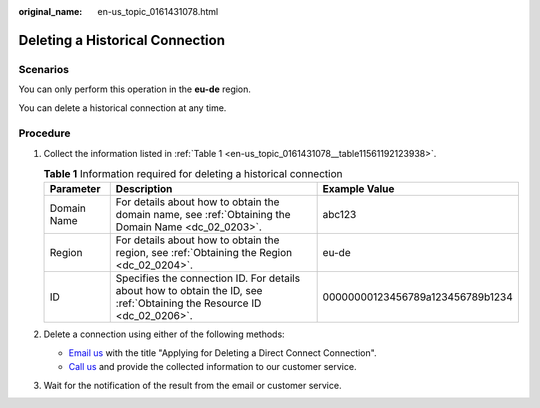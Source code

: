 :original_name: en-us_topic_0161431078.html

.. _en-us_topic_0161431078:

Deleting a Historical Connection
================================

Scenarios
---------

You can only perform this operation in the **eu-de** region.

You can delete a historical connection at any time.

Procedure
---------

#. Collect the information listed in :ref:`Table 1 <en-us_topic_0161431078__table11561192123938>`.

   .. _en-us_topic_0161431078__table11561192123938:

   .. table:: **Table 1** Information required for deleting a historical connection

      +-------------+-------------------------------------------------------------------------------------------------------------------------+----------------------------------+
      | Parameter   | Description                                                                                                             | Example Value                    |
      +=============+=========================================================================================================================+==================================+
      | Domain Name | For details about how to obtain the domain name, see :ref:`Obtaining the Domain Name <dc_02_0203>`.                     | abc123                           |
      +-------------+-------------------------------------------------------------------------------------------------------------------------+----------------------------------+
      | Region      | For details about how to obtain the region, see :ref:`Obtaining the Region <dc_02_0204>`.                               | eu-de                            |
      +-------------+-------------------------------------------------------------------------------------------------------------------------+----------------------------------+
      | ID          | Specifies the connection ID. For details about how to obtain the ID, see :ref:`Obtaining the Resource ID <dc_02_0206>`. | 00000000123456789a123456789b1234 |
      +-------------+-------------------------------------------------------------------------------------------------------------------------+----------------------------------+

#. .. _en-us_topic_0161431078__li65995768153645:

   Delete a connection using either of the following methods:

   -  `Email us <https://open-telekom-cloud.com/en/contact>`__ with the title "Applying for Deleting a Direct Connect Connection".
   -  `Call us <https://open-telekom-cloud.com/en/contact>`__ and provide the collected information to our customer service.

#. Wait for the notification of the result from the email or customer service.
